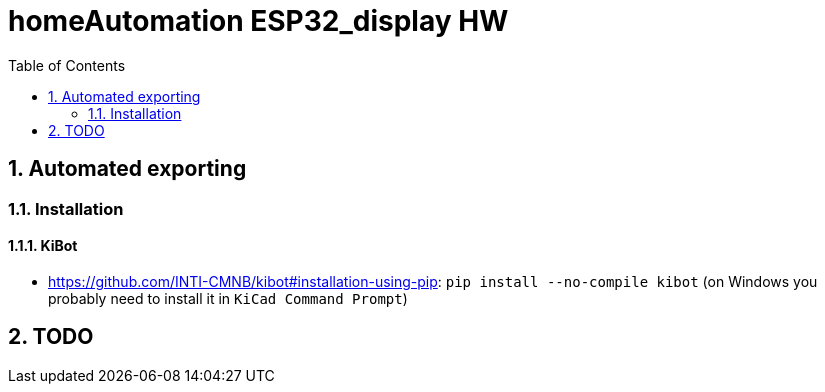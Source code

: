 = homeAutomation ESP32_display HW
:toc:
:sectnums:
:sectnumlevels: 4

== Automated exporting
=== Installation
==== KiBot
* link:https://github.com/INTI-CMNB/kibot#installation-using-pip[]: `pip install --no-compile kibot`
(on Windows you probably need to install it in `KiCad Command Prompt`)

== TODO
